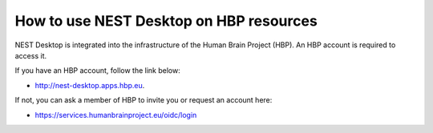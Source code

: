 How to use NEST Desktop on HBP resources
=========================================


NEST Desktop is integrated into the infrastructure of the Human Brain Project (HBP).
An HBP account is required to access it.

If you have an HBP account, follow the link below:

* http://nest-desktop.apps.hbp.eu.

If not, you can ask a member of HBP to invite you or request an account here:

* https://services.humanbrainproject.eu/oidc/login
